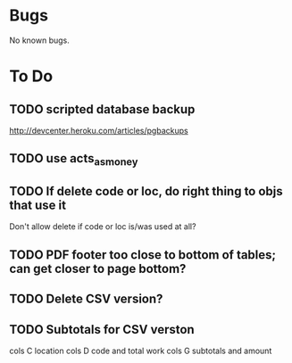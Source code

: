 * Bugs

No known bugs.

* To Do
** TODO scripted database backup
   http://devcenter.heroku.com/articles/pgbackups
** TODO use acts_as_money
** TODO If delete code or loc, do right thing to objs that use it
   Don't allow delete if code or loc is/was used at all?
** TODO PDF footer too close to bottom of tables; can get closer to page bottom?
** TODO Delete CSV version?
** TODO Subtotals for CSV verston
cols C location
cols D code and total work
cols G subtotals and amount